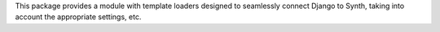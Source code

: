 This package provides a module with template loaders designed to seamlessly
connect Django to Synth, taking into account the appropriate settings, etc.


